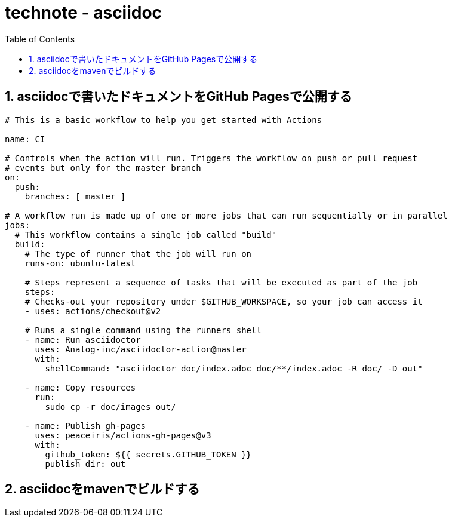 :toc: left
:toctitle: 目次
:sectnums:
:sectanchors:
:sectinks:
:chapter-label:

= technote - asciidoc

== asciidocで書いたドキュメントをGitHub Pagesで公開する

[source, yaml]
----
# This is a basic workflow to help you get started with Actions

name: CI

# Controls when the action will run. Triggers the workflow on push or pull request
# events but only for the master branch
on:
  push:
    branches: [ master ]

# A workflow run is made up of one or more jobs that can run sequentially or in parallel
jobs:
  # This workflow contains a single job called "build"
  build:
    # The type of runner that the job will run on
    runs-on: ubuntu-latest

    # Steps represent a sequence of tasks that will be executed as part of the job
    steps:
    # Checks-out your repository under $GITHUB_WORKSPACE, so your job can access it
    - uses: actions/checkout@v2

    # Runs a single command using the runners shell
    - name: Run asciidoctor
      uses: Analog-inc/asciidoctor-action@master
      with:
        shellCommand: "asciidoctor doc/index.adoc doc/**/index.adoc -R doc/ -D out"
    
    - name: Copy resources
      run:
        sudo cp -r doc/images out/
    
    - name: Publish gh-pages
      uses: peaceiris/actions-gh-pages@v3
      with:
        github_token: ${{ secrets.GITHUB_TOKEN }}
        publish_dir: out
----

== asciidocをmavenでビルドする

